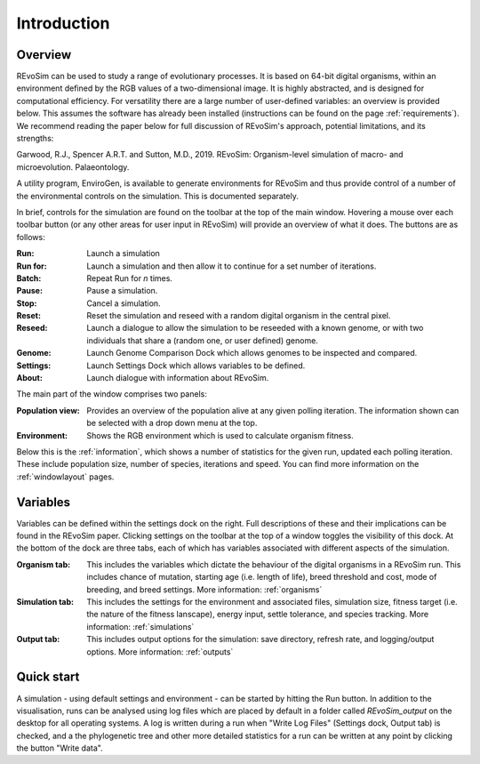 Introduction
============

Overview
-----------

REvoSim can be used to study a range of evolutionary processes. It is based on 64-bit digital organisms, within an environment defined by the RGB values of a two-dimensional image. It is highly abstracted, and is designed for computational efficiency. For versatility there are a large number of user-defined variables: an overview is provided below. This assumes the software has already been installed (instructions can be found on the page :ref:`requirements`). We recommend reading the paper below for full discussion of REvoSim's approach, potential limitations, and its strengths:

Garwood, R.J., Spencer A.R.T. and Sutton, M.D., 2019. REvoSim: Organism-level simulation of macro- and microevolution. Palaeontology.

A utility program, EnviroGen, is available to generate environments for REvoSim and thus provide control of a number of the environmental controls on the simulation. This is documented separately.

In brief, controls for the simulation are found on the toolbar at the top of the main window. Hovering a mouse over each toolbar button (or any other areas for user input in REvoSim) will provide an overview of what it does. The buttons are as follows:

:Run: Launch a simulation
:Run for: Launch a simulation and then allow it to continue for a set number of iterations.
:Batch: Repeat Run for *n* times.
:Pause: Pause a simulation.
:Stop: Cancel a simulation.
:Reset: Reset the simulation and reseed with a random digital organism in the central pixel.
:Reseed: Launch a dialogue to allow the simulation to be reseeded with a known genome, or with two individuals that share a (random one, or user defined) genome.
:Genome: Launch Genome Comparison Dock which allows genomes to be inspected and compared.
:Settings: Launch Settings Dock which allows variables to be defined.
:About: Launch dialogue with information about REvoSim.

The main part of the window comprises two panels:

:Population view: Provides an overview of the population alive at any given polling iteration. The information shown can be selected with a drop down menu at the top.
:Environment: Shows the RGB environment which is used to calculate organism fitness.

Below this is the :ref:`information`, which shows a number of statistics for the given run, updated each polling iteration. These include population size, number of species, iterations and speed. You can find more information on the :ref:`windowlayout` pages.

Variables
---------

Variables can be defined within the settings dock on the right. Full descriptions of these and their implications can be found in the REvoSim paper. Clicking settings on the toolbar at the top of a window toggles the visibility of this dock. At the bottom of the dock are three tabs, each of which has variables associated with different aspects of the simulation.

:Organism tab: This includes the variables which dictate the behaviour of the digital organisms in a REvoSim run. This includes chance of mutation, starting age (i.e. length of life), breed threshold and cost, mode of breeding, and breed settings. More information: :ref:`organisms`
:Simulation tab: This includes the settings for the environment and associated files, simulation size, fitness target (i.e. the nature of the fitness lanscape), energy input, settle tolerance, and species tracking. More information: :ref:`simulations`
:Output tab: This includes output options for the simulation: save directory, refresh rate, and logging/output options. More information: :ref:`outputs`

Quick start
-----------

A simulation - using default settings and environment - can be started by hitting the Run button. In addition to the visualisation, runs can be analysed using log files which are placed by default in a folder called *REvoSim_output* on the desktop for all operating systems. A log is written during a run when "Write Log Files" (Settings dock, Output tab) is checked, and a the phylogenetic tree and other more detailed statistics for a run can be written at any point by clicking the button "Write data".
